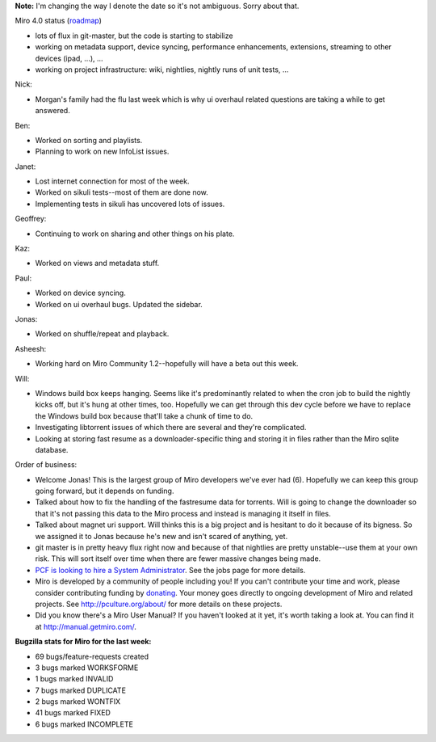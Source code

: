 .. title: Dev call February 2nd, 2011
.. slug: devcall_20110202
.. date: 2011-02-02 11:28:32
.. tags: miro, work

**Note:** I'm changing the way I denote the date so it's not ambiguous.
Sorry about that.

Miro 4.0 status
(`roadmap <http://bugzilla.pculture.org/roadmap.cgi?product=Miro&target=4.0>`__)

* lots of flux in git-master, but the code is starting to stabilize
* working on metadata support, device syncing, performance
  enhancements, extensions, streaming to other devices (ipad, ...), ...
* working on project infrastructure: wiki, nightlies, nightly runs of
  unit tests, ...

Nick:

* Morgan's family had the flu last week which is why ui overhaul
  related questions are taking a while to get answered.

Ben:

* Worked on sorting and playlists.
* Planning to work on new InfoList issues.

Janet:

* Lost internet connection for most of the week.
* Worked on sikuli tests--most of them are done now.
* Implementing tests in sikuli has uncovered lots of issues.

Geoffrey:

* Continuing to work on sharing and other things on his plate.

Kaz:

* Worked on views and metadata stuff.

Paul:

* Worked on device syncing.
* Worked on ui overhaul bugs. Updated the sidebar.

Jonas:

* Worked on shuffle/repeat and playback.

Asheesh:

* Working hard on Miro Community 1.2--hopefully will have a beta out
  this week.

Will:

* Windows build box keeps hanging. Seems like it's predominantly
  related to when the cron job to build the nightly kicks off, but it's
  hung at other times, too. Hopefully we can get through this dev cycle
  before we have to replace the Windows build box because that'll take
  a chunk of time to do.
* Investigating libtorrent issues of which there are several and
  they're complicated.
* Looking at storing fast resume as a downloader-specific thing and
  storing it in files rather than the Miro sqlite database.

Order of business:

* Welcome Jonas! This is the largest group of Miro developers we've
  ever had (6). Hopefully we can keep this group going forward, but it
  depends on funding.
* Talked about how to fix the handling of the fastresume data for
  torrents. Will is going to change the downloader so that it's not
  passing this data to the Miro process and instead is managing it
  itself in files.
* Talked about magnet uri support. Will thinks this is a big project
  and is hesitant to do it because of its bigness. So we assigned it to
  Jonas because he's new and isn't scared of anything, yet.
* git master is in pretty heavy flux right now and because of that
  nightlies are pretty unstable--use them at your own risk. This will
  sort itself over time when there are fewer massive changes being
  made.
* `PCF is looking to hire a System
  Administrator <http://www.pculture.org/pcf/jobs/>`__. See the jobs
  page for more details.
* Miro is developed by a community of people including you! If you
  can't contribute your time and work, please consider contributing
  funding by `donating <https://www.miroguide.com/donate>`__. Your
  money goes directly to ongoing development of Miro and related
  projects. See http://pculture.org/about/ for more details on these
  projects.
* Did you know there's a Miro User Manual? If you haven't looked at it
  yet, it's worth taking a look at. You can find it at
  http://manual.getmiro.com/.

**Bugzilla stats for Miro for the last week:**

* 69 bugs/feature-requests created
* 3 bugs marked WORKSFORME
* 1 bugs marked INVALID
* 7 bugs marked DUPLICATE
* 2 bugs marked WONTFIX
* 41 bugs marked FIXED
* 6 bugs marked INCOMPLETE
